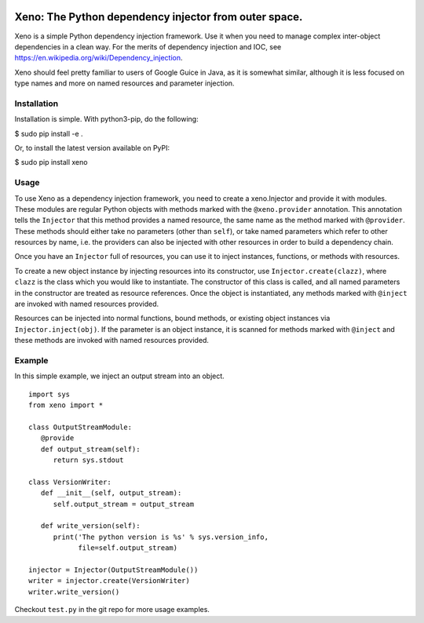 .. image:: https://raw.githubusercontent.com/lainproliant/xeno/master/pachimari.png

Xeno: The Python dependency injector from outer space.
======================================================

Xeno is a simple Python dependency injection framework. Use it when you
need to manage complex inter-object dependencies in a clean way. For the
merits of dependency injection and IOC, see
https://en.wikipedia.org/wiki/Dependency\_injection.

Xeno should feel pretty familiar to users of Google Guice in Java, as it
is somewhat similar, although it is less focused on type names and more
on named resources and parameter injection.

Installation
------------

Installation is simple. With python3-pip, do the following:

$ sudo pip install -e .

Or, to install the latest version available on PyPI:

$ sudo pip install xeno

Usage
-----

To use Xeno as a dependency injection framework, you need to create a
xeno.Injector and provide it with modules. These modules are regular
Python objects with methods marked with the ``@xeno.provider``
annotation. This annotation tells the ``Injector`` that this method
provides a named resource, the same name as the method marked with
``@provider``. These methods should either take no parameters (other
than ``self``), or take named parameters which refer to other resources
by name, i.e. the providers can also be injected with other resources in
order to build a dependency chain.

Once you have an ``Injector`` full of resources, you can use it to
inject instances, functions, or methods with resources.

To create a new object instance by injecting resources into its
constructor, use ``Injector.create(clazz)``, where ``clazz`` is the
class which you would like to instantiate. The constructor of this class
is called, and all named parameters in the constructor are treated as
resource references. Once the object is instantiated, any methods marked
with ``@inject`` are invoked with named resources provided.

Resources can be injected into normal functions, bound methods, or
existing object instances via ``Injector.inject(obj)``. If the parameter
is an object instance, it is scanned for methods marked with ``@inject``
and these methods are invoked with named resources provided.

Example
-------

In this simple example, we inject an output stream into an object.

::

    import sys
    from xeno import *

    class OutputStreamModule:
       @provide
       def output_stream(self):
          return sys.stdout

    class VersionWriter:
       def __init__(self, output_stream):
          self.output_stream = output_stream

       def write_version(self):
          print('The python version is %s' % sys.version_info,
                file=self.output_stream)

    injector = Injector(OutputStreamModule())
    writer = injector.create(VersionWriter)
    writer.write_version()

Checkout ``test.py`` in the git repo for more usage examples.
